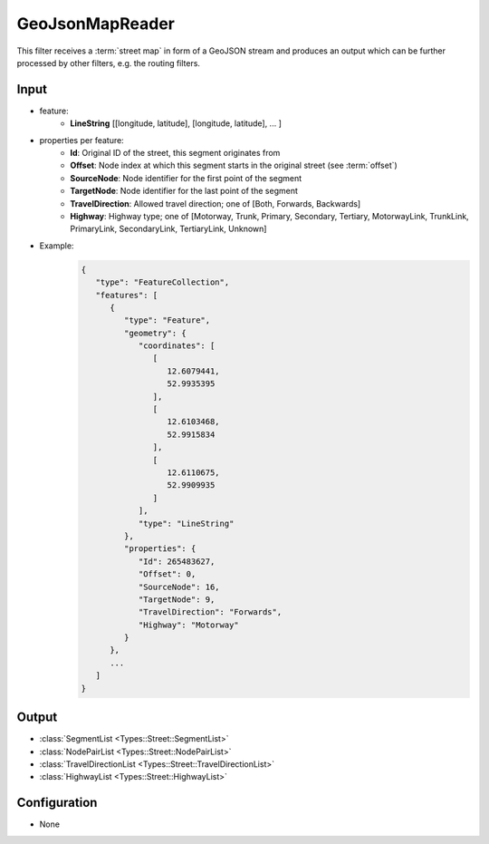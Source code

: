 .. _filter_geojsonmapreader:

================
GeoJsonMapReader
================

This filter receives a :term:`street map` in form of a GeoJSON stream and produces an output which can be further processed by other filters,
e.g. the routing filters.

Input
=====

- feature:
   - **LineString** [[longitude, latitude], [longitude, latitude], ... ]
- properties per feature:
   - **Id**: Original ID of the street, this segment originates from
   - **Offset**: Node index at which this segment starts in the original street (see :term:`offset`)
   - **SourceNode**: Node identifier for the first point of the segment
   - **TargetNode**: Node identifier for the last point of the segment
   - **TravelDirection**: Allowed travel direction; one of [Both, Forwards, Backwards]
   - **Highway**: Highway type; one of [Motorway, Trunk, Primary, Secondary, Tertiary, MotorwayLink, TrunkLink, PrimaryLink, SecondaryLink, TertiaryLink, Unknown]
- Example:
   .. code-block:: json

       {
          "type": "FeatureCollection",
          "features": [
             {
                "type": "Feature",
                "geometry": {
                   "coordinates": [
                      [
                         12.6079441,
                         52.9935395
                      ],
                      [
                         12.6103468,
                         52.9915834
                      ],
                      [
                         12.6110675,
                         52.9909935
                      ]
                   ],
                   "type": "LineString"
                },
                "properties": {
                   "Id": 265483627,
                   "Offset": 0,
                   "SourceNode": 16,
                   "TargetNode": 9,
                   "TravelDirection": "Forwards",
                   "Highway": "Motorway"
                }
             },
             ...
          ]
       }

Output
======

- :class:`SegmentList <Types::Street::SegmentList>`
- :class:`NodePairList <Types::Street::NodePairList>`
- :class:`TravelDirectionList <Types::Street::TravelDirectionList>`
- :class:`HighwayList <Types::Street::HighwayList>`

Configuration
=============

- None
